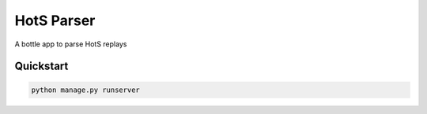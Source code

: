 ===========
HotS Parser
===========

.. image:: https://requires.io/github/HoTSStuff/HotSParser/requirements.png?branch=master
     :target: https://requires.io/github/HoTSStuff/HotSParser/requirements/?branch=master
     :alt: Requirements Status

.. image:: https://travis-ci.org/HoTSStuff/HotSParser.svg?branch=master
     :target: https://travis-ci.org/HoTSStuff/HotSParser?branch=master
     :alt: Build Status

A bottle app to parse HotS replays


Quickstart
----------

.. code-block:: bash

    python manage.py runserver

